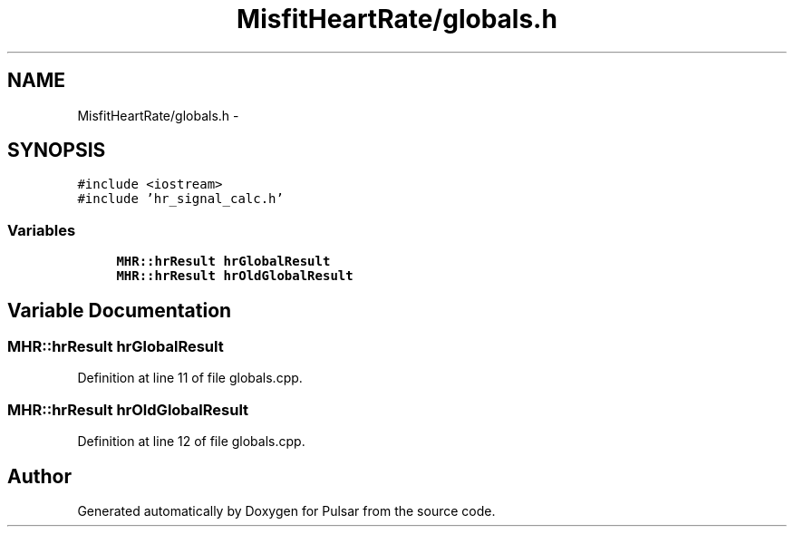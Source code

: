 .TH "MisfitHeartRate/globals.h" 3 "Fri Aug 22 2014" "Pulsar" \" -*- nroff -*-
.ad l
.nh
.SH NAME
MisfitHeartRate/globals.h \- 
.SH SYNOPSIS
.br
.PP
\fC#include <iostream>\fP
.br
\fC#include 'hr_signal_calc\&.h'\fP
.br

.SS "Variables"

.in +1c
.ti -1c
.RI "\fBMHR::hrResult\fP \fBhrGlobalResult\fP"
.br
.ti -1c
.RI "\fBMHR::hrResult\fP \fBhrOldGlobalResult\fP"
.br
.in -1c
.SH "Variable Documentation"
.PP 
.SS "\fBMHR::hrResult\fP hrGlobalResult"

.PP
Definition at line 11 of file globals\&.cpp\&.
.SS "\fBMHR::hrResult\fP hrOldGlobalResult"

.PP
Definition at line 12 of file globals\&.cpp\&.
.SH "Author"
.PP 
Generated automatically by Doxygen for Pulsar from the source code\&.
